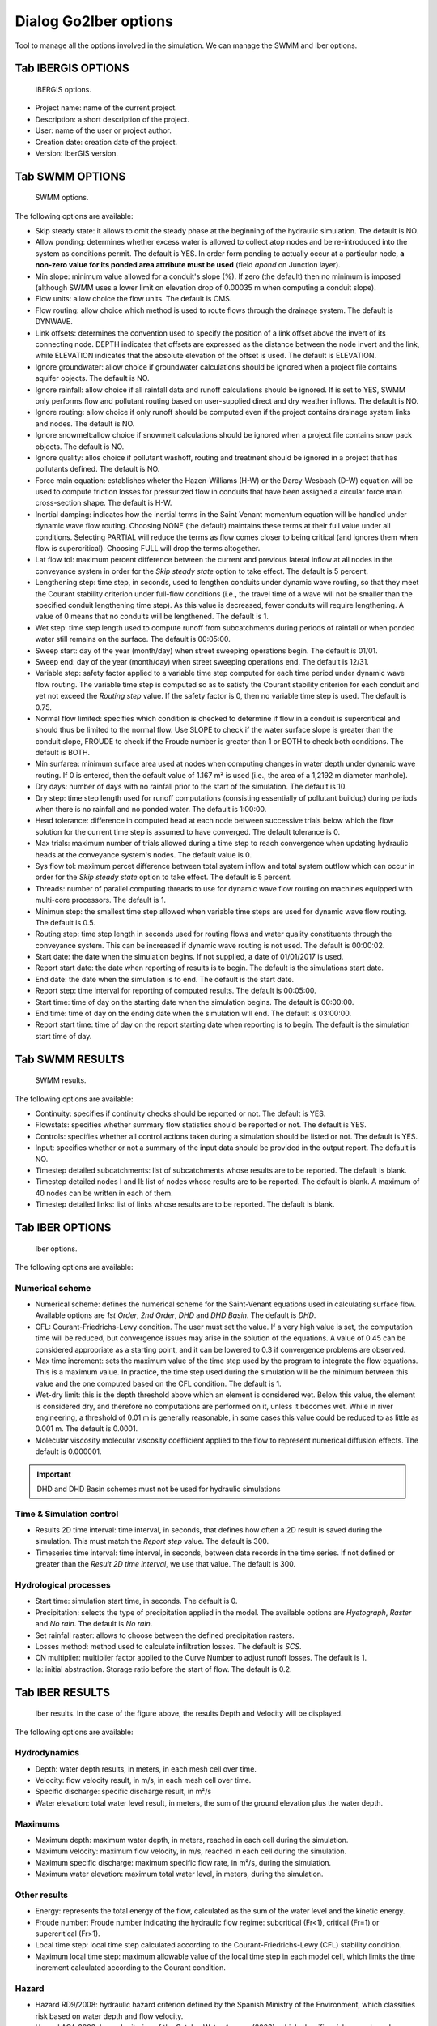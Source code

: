 .. _dialog-go2iber-options:

======================
Dialog Go2Iber options
======================

.. only:: html

    .. contents::
       :local:

Tool to manage all the options involved in the simulation. We can manage the SWMM and Iber options.

Tab IBERGIS OPTIONS
===================

.. figure:: img/ibergis-options.png

    IBERGIS options.

- Project name: name of the current project.
- Description: a short description of the project.
- User: name of the user or project author.
- Creation date: creation date of the project.
- Version: IberGIS version.

Tab SWMM OPTIONS
================

.. figure:: img/swmm-options.png

    SWMM options.

The following options are available:

- Skip steady state: it allows to omit the steady phase at the beginning of the hydraulic simulation. The default is NO.
- Allow ponding: determines whether excess water is allowed to collect atop nodes and be re-introduced into the system as conditions permit.
  The default is YES. In order form ponding to actually occur at a particular node, **a non-zero value for its ponded area attribute must be used** (field *apond* on Junction layer).
- Min slope: minimum value allowed for a conduit's slope (%). If zero (the default) then no minimum is imposed (although SWMM uses a lower limit on elevation drop of 0.00035 m when computing a conduit slope).
- Flow units: allow choice the flow units. The default is CMS.
- Flow routing: allow choice which method is used to route flows through the drainage system. The default is DYNWAVE.
- Link offsets: determines the convention used to specify the position of a link offset above the invert of its connecting node.
  DEPTH indicates that offsets are expressed as the distance between the node invert and the link, while ELEVATION indicates that the absolute elevation of the offset is used. The default is ELEVATION.
- Ignore groundwater: allow choice if groundwater calculations should be ignored when a project file contains aquifer objects. The default is NO.
- Ignore rainfall: allow choice if all rainfall data and runoff calculations should be ignored. If is set to YES, SWMM only performs flow and pollutant routing based on user-supplied direct and dry weather inflows.
  The default is NO.
- Ignore routing: allow choice if only runoff should be computed even if the project contains drainage system links and nodes. The default is NO.
- Ignore snowmelt:allow choice if snowmelt calculations should be ignored when a project file contains snow pack objects. The default is NO.
- Ignore quality: allos choice if pollutant washoff, routing and treatment should be ignored in a project that has pollutants defined. The default is NO.
- Force main equation: establishes wheter the Hazen-Williams (H-W) or the Darcy-Wesbach (D-W) equation will be used to compute friction losses for pressurized flow in conduits that have been assigned
  a circular force main cross-section shape. The default is H-W.
- Inertial damping: indicates how the inertial terms in the Saint Venant momentum equation will be handled under dynamic wave flow routing.
  Choosing NONE (the default) maintains these terms at their full value under all conditions. Selecting PARTIAL will reduce the terms as flow comes closer to being critical (and ignores them when flow is supercritical).
  Choosing FULL will drop the terms altogether.
- Lat flow tol: maximum percent difference between the current and previous lateral inflow at all nodes in the conveyance system in order for the *Skip steady state* option to take effect. The default is 5 percent.
- Lengthening step: time step, in seconds, used to lengthen conduits under dynamic wave routing, so that they meet the Courant stability criterion under full-flow conditions
  (i.e., the travel time of a wave will not be smaller than the specified conduit lengthening time step). As this value is decreased, fewer conduits will require lengthening.
  A value of 0 means that no conduits will be lengthened. The default is 1.
- Wet step: time step length used to compute runoff from subcatchments during periods of rainfall or when ponded water still remains on the surface. The default is 00:05:00.
- Sweep start: day of the year (month/day) when street sweeping operations begin. The default is 01/01.
- Sweep end: day of the year (month/day) when street sweeping operations end. The default is 12/31.
- Variable step: safety factor applied to a variable time step computed for each time period under dynamic wave flow routing. The variable time step is computed so as to satisfy the Courant
  stability criterion for each conduit and yet not exceed the *Routing step* value. If the safety factor is 0, then no variable time step is used. The default is 0.75.
- Normal flow limited: specifies which condition is checked to determine if flow in a conduit is supercritical and should thus be limited to the normal flow.
  Use SLOPE to check if the water surface slope is greater than the conduit slope, FROUDE to check if the Froude number is greater than 1 or BOTH to check both conditions. The default is BOTH.
- Min surfarea: minimum surface area used at nodes when computing changes in water depth under dynamic wave routing. If 0 is entered, then the default value of 1.167 m² is used (i.e., the area of a 1,2192 m diameter manhole).
- Dry days: number of days with no rainfall prior to the start of the simulation. The default is 10.
- Dry step: time step length used for runoff computations (consisting essentially of pollutant buildup) during periods when there is no rainfall and no ponded water. The default is 1:00:00.
- Head tolerance: difference in computed head at each node between successive trials below which the flow solution for the current time step is assumed to have converged. The default tolerance is 0.
- Max trials: maximum number of trials allowed during a time step to reach convergence when updating hydraulic heads at the conveyance system's nodes. The default value is 0.
- Sys flow tol: maximum percet difference between total system inflow and total system outflow which can occur in order for the *Skip steady state* option to take effect. The default is 5 percent.
- Threads: number of parallel computing threads to use for dynamic wave flow routing on machines equipped with multi-core processors. The default is 1.
- Minimun step: the smallest time step allowed when variable time steps are used for dynamic wave flow routing. The default is 0.5.
- Routing step: time step length in seconds used for routing flows and water quality constituents through the conveyance system. This can be increased if dynamic wave routing is not used.
  The default is 00:00:02.
- Start date: the date when the simulation begins. If not supplied, a date of 01/01/2017 is used.
- Report start date: the date when reporting of results is to begin. The default is the simulations start date.
- End date: the date when the simulation is to end. The default is the start date.
- Report step: time interval for reporting of computed results. The default is 00:05:00.
- Start time: time of day on the starting date when the simulation begins. The default is 00:00:00.
- End time: time of day on the ending date when the simulation will end. The default is 03:00:00.
- Report start time: time of day on the report starting date when reporting is to begin. The default is the simulation start time of day.

Tab SWMM RESULTS
================

.. figure:: img/swmm-results.png

   SWMM results.

The following options are available:

- Continuity: specifies if continuity checks should be reported or not. The default is YES.
- Flowstats: specifies whether summary flow statistics should be reported or not. The default is YES.
- Controls: specifies whether all control actions taken during a simulation should be listed or not. The default is YES.
- Input: specifies whether or not a summary of the input data should be provided in the output report. The default is NO.
- Timestep detailed subcatchments: list of subcatchments whose results are to be reported. The default is blank.
- Timestep detailed nodes I and II: list of nodes whose results are to be reported. The default is blank. A maximum of 40 nodes can be written in each of them.
- Timestep detailed links: list of links whose results are to be reported. The default is blank.

Tab IBER OPTIONS
================

.. figure:: img/iber-options.png

   Iber options.

The following options are available:

Numerical scheme
----------------

- Numerical scheme: defines the numerical scheme for the Saint-Venant equations used in calculating surface flow. Available options are *1st Order*, *2nd Order*, *DHD*  and *DHD Basin*.
  The default is *DHD*.
- CFL: Courant-Friedrichs-Lewy condition. The user must set the value.
  If a very high value is set, the computation time will be reduced, but convergence issues may arise in the solution of the equations.
  A value of 0.45 can be considered appropriate as a starting point, and it can be lowered to 0.3 if convergence problems are observed.
- Max time increment: sets the maximum value of the time step used by the program to integrate the flow equations.
  This is a maximum value. In practice, the time step used during the simulation will be the minimum between this value and the one computed based on the CFL condition. The default is 1.
- Wet-dry limit: this is the depth threshold above which an element is considered wet.
  Below this value, the element is considered dry, and therefore no computations are performed on it, unless it becomes wet.
  While in river engineering, a threshold of 0.01 m is generally reasonable, in some cases this value could be reduced to as little as 0.001 m. The default is 0.0001.
- Molecular viscosity molecular viscosity coefficient applied to the flow to represent numerical diffusion effects. The default is 0.000001.
 
.. important:: DHD and DHD Basin schemes must not be used for hydraulic simulations

Time & Simulation control
-------------------------

- Results 2D time interval: time interval, in seconds, that defines how often a 2D result is saved during the simulation. This must match the *Report step* value.
  The default is 300.
- Timeseries time interval: time interval, in seconds, between data records in the time series. If not defined or greater than the *Result 2D time interval*, we use that value.
  The default is 300. 

Hydrological processes
----------------------

- Start time: simulation start time, in seconds. The default is 0.
- Precipitation: selects the type of precipitation applied in the model. The available options are *Hyetograph*, *Raster* and *No rain*. The default is *No rain*.
- Set rainfall raster: allows to choose between the defined precipitation rasters.
- Losses method: method used to calculate infiltration losses. The default is *SCS*.
- CN multiplier: multiplier factor applied to the Curve Number to adjust runoff losses. The default is 1.
- Ia: initial abstraction. Storage ratio before the start of flow. The default is 0.2.  

Tab IBER RESULTS
================

.. figure:: img/iber-results.png
  
  Iber results. In the case of the figure above, the results Depth and Velocity will be displayed. 

The following options are available:

Hydrodynamics
-------------

- Depth: water depth results, in meters, in each mesh cell over time.
- Velocity: flow velocity result, in m/s, in each mesh cell over time.
- Specific discharge: specific discharge result, in m²/s
- Water elevation: total water level result, in meters, the sum of the ground elevation plus the water depth.

Maximums
--------

- Maximum depth: maximum water depth, in meters, reached in each cell during the simulation.
- Maximum velocity: maximum flow velocity, in m/s, reached in each cell during the simulation.
- Maximum specific discharge: maximum specific flow rate, in m²/s, during the simulation.
- Maximum water elevation: maximum total water level, in meters, during the simulation.

Other results
-------------

- Energy: represents the total energy of the flow, calculated as the sum of the water level and the kinetic energy.
- Froude number: Froude number indicating the hydraulic flow regime: subcritical (Fr<1), critical (Fr=1) or supercritical (Fr>1).
- Local time step: local time step calculated according to the Courant-Friedrichs-Lewy (CFL) stability condition.
- Maximum local time step: maximum allowable value of the local time step in each model cell, which limits the time increment calculated according to the Courant condition.

Hazard
------

- Hazard RD9/2008: hydraulic hazard criterion defined by the Spanish Ministry of the Environment, which classifies risk based on water depth and flow velocity. 
- Hazard ACA 2003: hazard criterion of the Catalan Water Agency (2003), which classifies risk zones based on water depth and flow velocity.
- Pedestrians: evaluates flow hazards for pedestrians, considering water depth and velocity as determining stability factors (UPC criterion).
- Vehicles: evaluates the safety of vehicles against entrainment by currents, based on hydraulic parameters such as water depth and flow velocity (Australian criterion (Shand et al., 2011)).

Raster results
--------------

- Raster results: interpolation method for raster results. The available options are *Linear interpolation* and *Nearest interpolation*. The default is *Linear interpolation*.
- Cell size: cell size of the output rasters, in meters. The default is 100.
- Maximums at the end: adds one more timestep at the end of the result rasters with the maximum values obtained.
- Use raster frame: allows to delimit the geographic area where the raster results will be generated. The parameters are defined in the following group, *Raster results frame*.

Raster results frame
--------------------

Allows to specify the coordinates of the raster boundary.

Tab IBER PLUGINS
================

.. figure:: img/iber-plugins.png

    Iber plugins.

The following options are available:

- Only inlets or complete network: allows to choose whether to simulate only surface runoff (only inlets) or to include the complete drainage network (complete network).
  The default is *Complete network*.
- Enable or disable outlet loss: enables or disables the consideration of energy losses in the model outputs.

Tab CHECK PROJECT
-----------------

.. figure:: img/check-project-tab.png

    Check project.

Sets maximum and minimum values that can be included or excluded, for parameters:
manning, cellsize, sfactor, slope, street_vol, orifice_cd, roughness, mfactor, ufactor, outlet_vol and weir_cd.

Tab RASTER OPTIONS
------------------

.. figure:: img/raster-options.png

    Raster options.

Set the maximum and minimum values for raster results, sets the symbology color, and allows you to exclude values for the parameters:
depth, velocity, water elevation, hazard ACA, severe hazard RD9-2008, local time step, specific discharge X, specific discharge Y, energy,
Froude, infiltration rate, rain depth, velocity X, velocity Y, water performance, max depth, max velocity, max water elevation, max hazard ACA,
max severe hazard RD9-2008, max local time step and max specific discharge.



